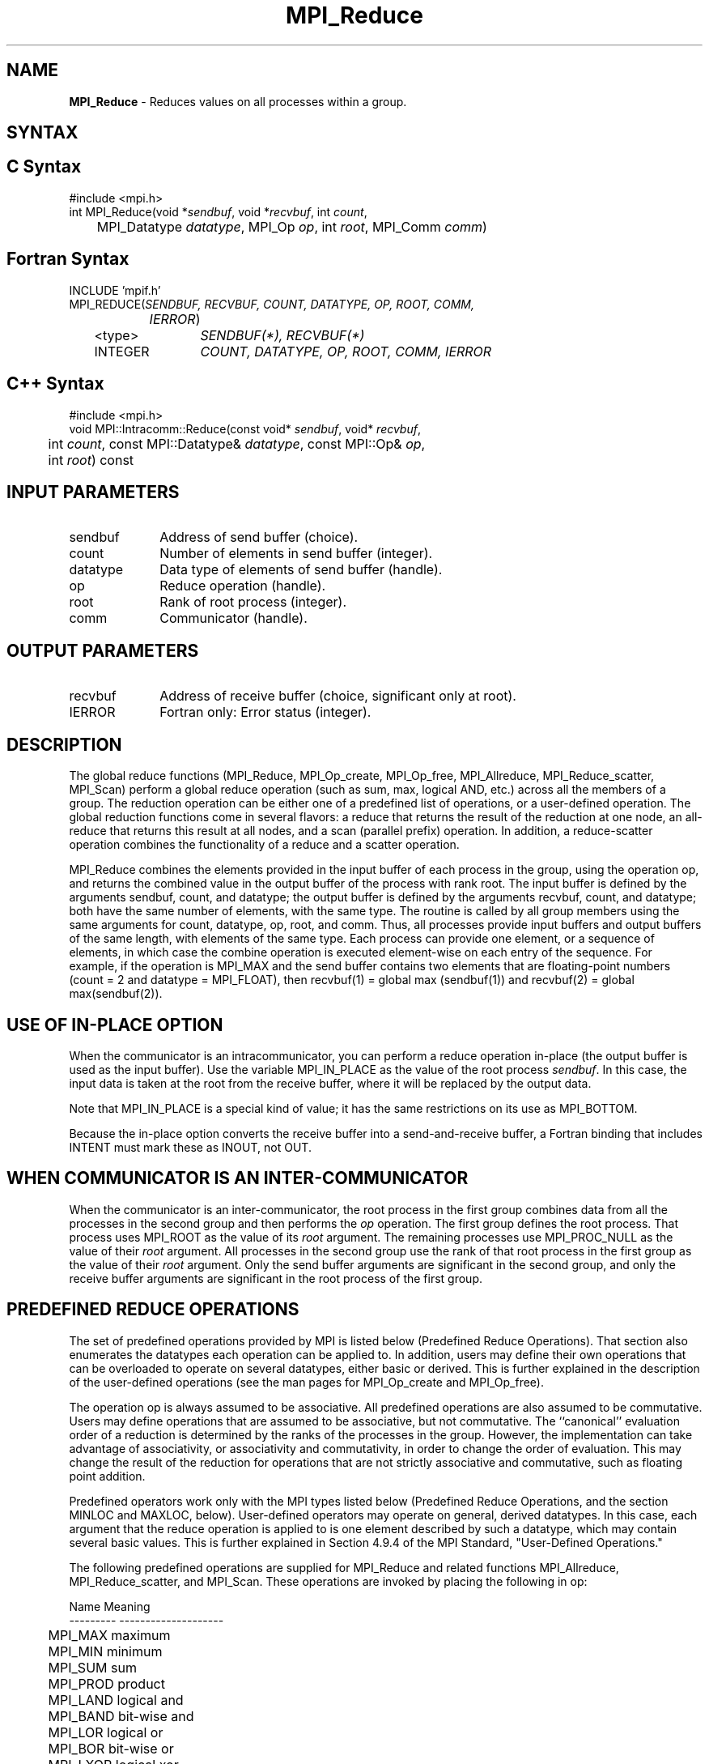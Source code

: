 .\" Copyright 2006-2008 Sun Microsystems, Inc.
.\" Copyright (c) 1996 Thinking Machines Corporation
.TH MPI_Reduce 3 "Jun 26, 2013" "1.6.5" "Open MPI"
.SH NAME
\fBMPI_Reduce\fP \- Reduces values on all processes within a group. 

.SH SYNTAX
.ft R
.SH C Syntax
.nf
#include <mpi.h>
int MPI_Reduce(void *\fIsendbuf\fP, void *\fIrecvbuf\fP, int\fI count\fP,
	MPI_Datatype\fI datatype\fP, MPI_Op\fI op\fP, int\fI root\fP, MPI_Comm\fI comm\fP)

.fi
.SH Fortran Syntax
.nf
INCLUDE 'mpif.h'
MPI_REDUCE(\fISENDBUF, RECVBUF, COUNT, DATATYPE, OP, ROOT, COMM,
		IERROR\fP)
	<type>	\fISENDBUF(*), RECVBUF(*)\fP
	INTEGER	\fICOUNT, DATATYPE, OP, ROOT, COMM, IERROR\fP 

.fi
.SH C++ Syntax
.nf
#include <mpi.h>
void MPI::Intracomm::Reduce(const void* \fIsendbuf\fP, void* \fIrecvbuf\fP,
	int \fIcount\fP, const MPI::Datatype& \fIdatatype\fP, const MPI::Op& \fIop\fP,
	int \fIroot\fP) const 

.fi
.SH INPUT PARAMETERS
.ft R
.TP 1i
sendbuf
Address of send buffer (choice).
.TP 1i
count
Number of elements in send buffer (integer).
.TP 1i
datatype
Data type of elements of send buffer (handle).
.TP 1i
op
Reduce operation (handle).
.TP 1i
root
Rank of root process (integer).
.TP 1i
comm
Communicator (handle).

.SH OUTPUT PARAMETERS
.ft R
.TP 1i
recvbuf
Address of receive buffer (choice, significant only at root).
.ft R
.TP 1i
IERROR
Fortran only: Error status (integer). 

.SH DESCRIPTION
.ft R
The global reduce functions (MPI_Reduce, MPI_Op_create, MPI_Op_free, MPI_Allreduce, MPI_Reduce_scatter, MPI_Scan) perform a global reduce operation (such as sum, max, logical AND, etc.) across all the members of a group. The reduction operation can be either one of a predefined list of operations, or a user-defined operation. The global reduction functions come in several flavors: a reduce that returns the result of the reduction at one node, an all-reduce that returns this result at all nodes, and a scan (parallel prefix) operation. In addition, a reduce-scatter operation combines the functionality of a reduce and a scatter operation.
.sp
MPI_Reduce combines the elements provided in the input buffer of each process in the group, using the operation op, and returns the combined value in the output buffer of the process with rank root. The input buffer is defined by the arguments sendbuf, count, and datatype; the output buffer is defined by the arguments recvbuf, count, and datatype; both have the same number of elements, with the same type. The routine is called by all group members using the same arguments for count, datatype, op, root, and comm. Thus, all processes provide input buffers and output buffers of the same length, with elements of the same type. Each process can provide one element, or a sequence of elements, in which case the combine operation is executed element-wise on each entry of the sequence. For example, if the operation is MPI_MAX and the send buffer contains two elements that are floating-point numbers (count = 2 and datatype = MPI_FLOAT), then recvbuf(1) = global max (sendbuf(1)) and recvbuf(2) = global max(sendbuf(2)). 
.sp
.SH USE OF IN-PLACE OPTION
When the communicator is an intracommunicator, you can perform a reduce operation in-place (the output buffer is used as the input buffer).  Use the variable MPI_IN_PLACE as the value of the root process \fIsendbuf\fR.  In this case, the input data is taken at the root from the receive buffer, where it will be replaced by the output data.  
.sp
Note that MPI_IN_PLACE is a special kind of value; it has the same restrictions on its use as MPI_BOTTOM.
.sp
Because the in-place option converts the receive buffer into a send-and-receive buffer, a Fortran binding that includes INTENT must mark these as INOUT, not OUT.   
.sp
.SH WHEN COMMUNICATOR IS AN INTER-COMMUNICATOR
.sp
When the communicator is an inter-communicator, the root process in the first group combines data from all the processes in the second group and then performs the \fIop\fR operation.  The first group defines the root process.  That process uses MPI_ROOT as the value of its \fIroot\fR argument.  The remaining processes use MPI_PROC_NULL as the value of their \fIroot\fR argument.  All processes in the second group use the rank of that root process in the first group as the value of their \fIroot\fR argument.  Only the send buffer arguments are significant in the second group, and only the receive buffer arguments are significant in the root process of the first group.    
.sp  
.SH PREDEFINED REDUCE OPERATIONS
.sp
The set of predefined operations provided by MPI is listed below (Predefined Reduce Operations). That section also enumerates the datatypes each operation can be applied to. In addition, users may define their own operations that can be overloaded to operate on several datatypes, either basic or derived. This is further explained in the description of the user-defined operations (see the man pages for MPI_Op_create and MPI_Op_free).
.sp
The operation op is always assumed to be associative. All predefined operations are also assumed to be commutative. Users may define operations that are assumed to be associative, but not commutative. The ``canonical'' evaluation order of a reduction is determined by the ranks of the processes in the group. However, the implementation can take advantage of associativity, or associativity and commutativity, in order to change the order of evaluation. This may change the result of the reduction for operations that are not strictly associative and commutative, such as floating point addition.  
.sp
Predefined operators work only with the MPI types listed below (Predefined Reduce Operations, and the section MINLOC and MAXLOC, below).  User-defined operators may operate on general, derived datatypes. In this case, each argument that the reduce operation is applied to is one element described by such a datatype, which may contain several basic values. This is further explained in Section 4.9.4 of the MPI Standard, "User-Defined Operations."

The following predefined operations are supplied for MPI_Reduce and related functions MPI_Allreduce, MPI_Reduce_scatter, and MPI_Scan. These operations are invoked by placing the following in op:
.sp
.nf
	Name                Meaning 
     ---------           --------------------
	MPI_MAX             maximum 
	MPI_MIN             minimum 
	MPI_SUM             sum 
	MPI_PROD            product 
	MPI_LAND            logical and 
	MPI_BAND            bit-wise and 
	MPI_LOR             logical or 
	MPI_BOR             bit-wise or 
	MPI_LXOR            logical xor 
	MPI_BXOR            bit-wise xor 
	MPI_MAXLOC          max value and location 
	MPI_MINLOC          min value and location 
.fi
.sp
The two operations MPI_MINLOC and MPI_MAXLOC are discussed separately below (MINLOC and MAXLOC). For the other predefined operations, we enumerate below the allowed combinations of op and datatype arguments. First, define groups of MPI basic datatypes in the following way:
.sp
.nf
	C integer:            MPI_INT, MPI_LONG, MPI_SHORT, 
	                      MPI_UNSIGNED_SHORT, MPI_UNSIGNED, 
	                      MPI_UNSIGNED_LONG 
	Fortran integer:      MPI_INTEGER 
	Floating-point:       MPI_FLOAT, MPI_DOUBLE, MPI_REAL, 
	                      MPI_DOUBLE_PRECISION, MPI_LONG_DOUBLE 
	Logical:              MPI_LOGICAL 
	Complex:              MPI_COMPLEX 
	Byte:                 MPI_BYTE 
.fi
.sp
Now, the valid datatypes for each option is specified below.
.sp
.nf
	Op                      	Allowed Types 
     ----------------         ---------------------------
	MPI_MAX, MPI_MIN		C integer, Fortran integer, 
						floating-point 

	MPI_SUM, MPI_PROD 		C integer, Fortran integer, 
						floating-point, complex 

	MPI_LAND, MPI_LOR,		C integer, logical 
	MPI_LXOR

	MPI_BAND, MPI_BOR,		C integer, Fortran integer, byte 
	MPI_BXOR
.fi
.sp
\fBExample 1:\fR A routine that computes the dot product of two vectors that are distributed across a  group of processes and returns the answer at process zero. 
.sp
.nf
    SUBROUTINE PAR_BLAS1(m, a, b, c, comm) 
    REAL a(m), b(m)       ! local slice of array 
    REAL c                ! result (at process zero) 
    REAL sum 
    INTEGER m, comm, i, ierr 
     
    ! local sum 
    sum = 0.0 
    DO i = 1, m 
       sum = sum + a(i)*b(i) 
    END DO 
     
    ! global sum 
    CALL MPI_REDUCE(sum, c, 1, MPI_REAL, MPI_SUM, 0, comm, ierr) 
    RETURN 
.fi
.sp
\fBExample 2:\fR A routine that computes the product of a vector and an array that are distributed across a  group of processes and returns the answer at process zero.
.sp
.nf
    SUBROUTINE PAR_BLAS2(m, n, a, b, c, comm) 
    REAL a(m), b(m,n)    ! local slice of array 
    REAL c(n)            ! result 
    REAL sum(n) 
    INTEGER n, comm, i, j, ierr 
     
    ! local sum 
    DO j= 1, n 
      sum(j) = 0.0 
      DO i = 1, m 
        sum(j) = sum(j) + a(i)*b(i,j) 
      END DO 
    END DO 
    
    ! global sum 
    CALL MPI_REDUCE(sum, c, n, MPI_REAL, MPI_SUM, 0, comm, ierr) 
     
    ! return result at process zero (and garbage at the other nodes) 
    RETURN

.fi
.SH MINLOC AND MAXLOC
.ft R
The operator MPI_MINLOC is used to compute a global minimum and also an index attached to the minimum value. MPI_MAXLOC similarly computes a global maximum and index. One application of these is to compute a global minimum (maximum) and the rank of the process containing this value.   

.sp
The operation that defines MPI_MAXLOC is 
.sp
.nf
         ( u )    (  v )      ( w )
         (   )  o (    )   =  (   )
         ( i )    (  j )      ( k )

where

    w = max(u, v)

and

         ( i            if u > v
         (
   k   = ( min(i, j)    if u = v
         (
         (  j           if u < v) 


MPI_MINLOC is defined similarly:

         ( u )    (  v )      ( w )
         (   )  o (    )   =  (   )
         ( i )    (  j )      ( k )

where

    w = min(u, v)

and

         ( i            if u < v
         (
   k   = ( min(i, j)    if u = v
         (
         (  j           if u > v) 


.fi
.sp

Both operations are associative and commutative. Note that if MPI_MAXLOC is
applied to reduce a sequence of pairs (u(0), 0), (u(1), 1),\ ..., (u(n-1),
n-1), then the value returned is (u , r), where u= max(i) u(i) and r is
the index of the first global maximum in the sequence. Thus, if each
process supplies a value and its rank within the group, then a reduce
operation with op = MPI_MAXLOC will return the maximum value and the rank
of the first process with that value. Similarly, MPI_MINLOC can be used to
return a minimum and its index. More generally, MPI_MINLOC computes a
lexicographic minimum, where elements are ordered according to the first
component of each pair, and ties are resolved according to the second
component.
.sp
The reduce operation is defined to operate on arguments that consist of a
pair: value and index. For both Fortran and C, types are provided to
describe the pair. The potentially mixed-type nature of such arguments is a
problem in Fortran. The problem is circumvented, for Fortran, by having the
MPI-provided type consist of a pair of the same type as value, and coercing
the index to this type also. In C, the MPI-provided pair type has distinct
types and the index is an int.
.sp
In order to use MPI_MINLOC and MPI_MAXLOC in a reduce operation, one must
provide a datatype argument that represents a pair (value and index). MPI
provides nine such predefined datatypes. The operations MPI_MAXLOC and
MPI_MINLOC can be used with each of the following datatypes:
.sp
.nf
    Fortran: 
    Name                     Description 
    MPI_2REAL                pair of REALs 
    MPI_2DOUBLE_PRECISION    pair of DOUBLE-PRECISION variables 
    MPI_2INTEGER             pair of INTEGERs 
    
    C: 		
    Name        	    	Description 
    MPI_FLOAT_INT            float and int 
    MPI_DOUBLE_INT           double and int 
    MPI_LONG_INT             long and int 
    MPI_2INT                 pair of ints 
    MPI_SHORT_INT            short and int 
    MPI_LONG_DOUBLE_INT      long double and int
.fi
.sp
The data type MPI_2REAL is equivalent to:
.nf
    MPI_TYPE_CONTIGUOUS(2, MPI_REAL, MPI_2REAL)     
.fi
.sp
Similar statements apply for MPI_2INTEGER, MPI_2DOUBLE_PRECISION, and
MPI_2INT.
.sp 
The datatype MPI_FLOAT_INT is as if defined by the following sequence of
instructions.
.sp
.nf
    type[0] = MPI_FLOAT 
    type[1] = MPI_INT 
    disp[0] = 0 
    disp[1] = sizeof(float) 
    block[0] = 1 
    block[1] = 1 
    MPI_TYPE_STRUCT(2, block, disp, type, MPI_FLOAT_INT)
.fi
.sp
Similar statements apply for MPI_LONG_INT and MPI_DOUBLE_INT.  
.sp
\fBExample 3:\fR Each process has an array of 30 doubles, in C. For each of
the 30 locations, compute the value and rank of the process containing the
largest value.
.sp
.nf
        \&... 
        /* each process has an array of 30 double: ain[30] 
         */ 
        double ain[30], aout[30]; 
        int  ind[30]; 
        struct { 
            double val; 
            int   rank; 
        } in[30], out[30]; 
        int i, myrank, root; 
     
        MPI_Comm_rank(MPI_COMM_WORLD, &myrank); 
        for (i=0; i<30; ++i) { 
            in[i].val = ain[i]; 
            in[i].rank = myrank; 
        } 
        MPI_Reduce( in, out, 30, MPI_DOUBLE_INT, MPI_MAXLOC, root, comm ); 
        /* At this point, the answer resides on process root 
         */ 
        if (myrank == root) { 
            /* read ranks out 
             */ 
            for (i=0; i<30; ++i) { 
                aout[i] = out[i].val; 
                ind[i] = out[i].rank; 
            } 
        } 
.fi
.sp
.fi
\fBExample 4:\fR  Same example, in Fortran.  
.sp
.nf
    \&... 
    ! each process has an array of 30 double: ain(30) 
     
    DOUBLE PRECISION ain(30), aout(30) 
    INTEGER ind(30); 
    DOUBLE PRECISION in(2,30), out(2,30) 
    INTEGER i, myrank, root, ierr; 
     
    MPI_COMM_RANK(MPI_COMM_WORLD, myrank); 
        DO I=1, 30 
            in(1,i) = ain(i) 
            in(2,i) = myrank    ! myrank is coerced to a double 
        END DO 
     
    MPI_REDUCE( in, out, 30, MPI_2DOUBLE_PRECISION, MPI_MAXLOC, root, 
                                                              comm, ierr ); 
    ! At this point, the answer resides on process root 
     
    IF (myrank .EQ. root) THEN 
            ! read ranks out 
            DO I= 1, 30 
                aout(i) = out(1,i) 
                ind(i) = out(2,i)  ! rank is coerced back to an integer 
            END DO 
        END IF 
.fi
.sp
\fBExample 5:\fR Each process has a nonempty array of values.  Find the minimum global value, the rank of the process that holds it, and its index on this process.
.sp
.nf
    #define  LEN   1000 
     
    float val[LEN];        /* local array of values */ 
    int count;             /* local number of values */ 
    int myrank, minrank, minindex; 
    float minval; 
     
    struct { 
        float value; 
        int   index; 
    } in, out; 
     
    /* local minloc */ 
    in.value = val[0]; 
    in.index = 0; 
    for (i=1; i < count; i++) 
        if (in.value > val[i]) { 
            in.value = val[i]; 
            in.index = i; 
        } 
     
    /* global minloc */ 
    MPI_Comm_rank(MPI_COMM_WORLD, &myrank); 
    in.index = myrank*LEN + in.index; 
    MPI_Reduce( in, out, 1, MPI_FLOAT_INT, MPI_MINLOC, root, comm ); 
        /* At this point, the answer resides on process root 
         */ 
    if (myrank == root) { 
        /* read answer out 
         */ 
        minval = out.value; 
        minrank = out.index / LEN; 
        minindex = out.index % LEN;
.fi
.sp
All MPI objects (e.g., MPI_Datatype, MPI_Comm) are of type INTEGER in Fortran.
.SH NOTES ON COLLECTIVE OPERATIONS

The reduction functions (
.I MPI_Op
) do not return an error value.  As a result,
if the functions detect an error, all they can do is either call 
.I MPI_Abort
or silently skip the problem.  Thus, if you change the error handler from
.I MPI_ERRORS_ARE_FATAL
to something else, for example, 
.I MPI_ERRORS_RETURN
,
then no error may be indicated.

The reason for this is the performance problems in ensuring that
all collective routines return the same error value.

.SH ERRORS
Almost all MPI routines return an error value; C routines as the value of the function and Fortran routines in the last argument. C++ functions do not return errors. If the default error handler is set to MPI::ERRORS_THROW_EXCEPTIONS, then on error the C++ exception mechanism will be used to throw an MPI:Exception object.
.sp
Before the error value is returned, the current MPI error handler is
called. By default, this error handler aborts the MPI job, except for I/O function errors. The error handler may be changed with MPI_Comm_set_errhandler; the predefined error handler MPI_ERRORS_RETURN may be used to cause error values to be returned. Note that MPI does not guarantee that an MPI program can continue past an error.  

.SH SEE ALSO
.ft R
.sp
MPI_Allreduce
.br
MPI_Reduce_scatter
.br
MPI_Scan
.br
MPI_Op_create
.br
MPI_Op_free




